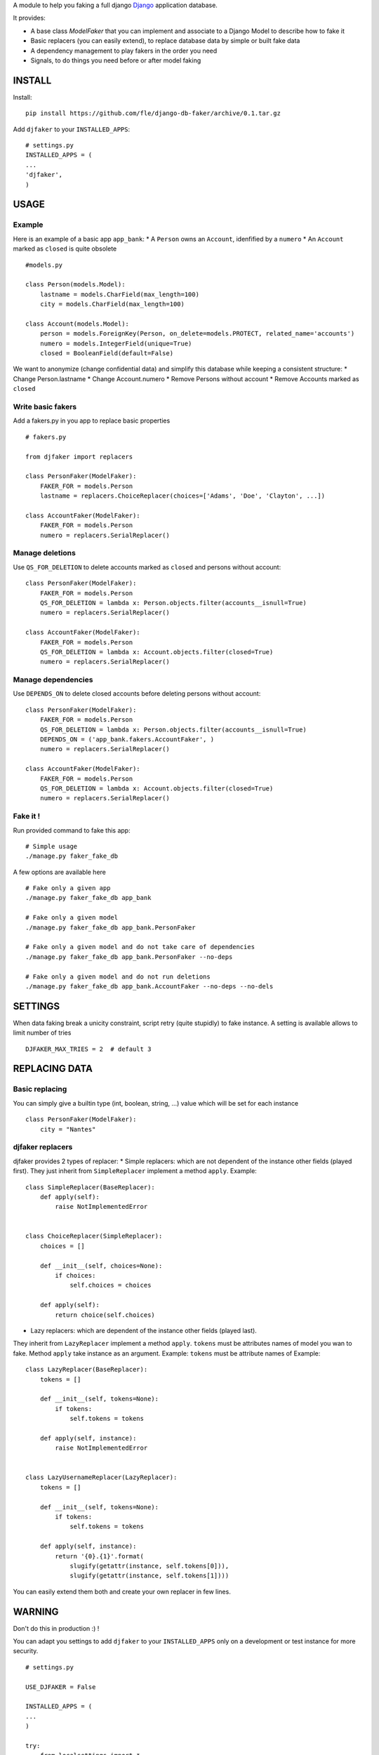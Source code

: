 A module to help you faking a full django `Django <https://www.djangoproject.com>`_ application database.

It provides:

* A base class `ModelFaker` that you can implement and associate to a Django Model to describe how to fake it
* Basic replacers (you can easily extend), to replace database data by simple or built fake data
* A dependency management to play fakers in the order you need
* Signals, to do things you need before or after model faking

.. image:: https://travis-ci.org/fle/django-db-faker.png?branch=master
        :target: https://travis-ci.org/fle/django-db-faker

.. image:: https://coveralls.io/repos/fle/django-db-faker/badge.png
       :target: https://coveralls.io/r/fle/django-db-faker


INSTALL
==================

Install:

::

    pip install https://github.com/fle/django-db-faker/archive/0.1.tar.gz


Add ``djfaker`` to your ``INSTALLED_APPS``:

::

    # settings.py
    INSTALLED_APPS = (
    ...
    'djfaker',
    )


USAGE
==================

Example
-----------
Here is an example of a basic app ``app_bank``:
* A ``Person`` owns an ``Account``, idenfified by a ``numero``
* An ``Account`` marked as ``closed`` is quite obsolete

::

    #models.py

    class Person(models.Model):
        lastname = models.CharField(max_length=100)
        city = models.CharField(max_length=100)

    class Account(models.Model):
        person = models.ForeignKey(Person, on_delete=models.PROTECT, related_name='accounts')
        numero = models.IntegerField(unique=True)
        closed = BooleanField(default=False)

We want to anonymize (change confidential data) and simplify this database while keeping a consistent structure:
* Change Person.lastname
* Change Account.numero
* Remove Persons without account
* Remove Accounts marked as ``closed``


Write basic fakers
-------------------
Add a fakers.py in you app to replace basic properties

::

    # fakers.py

    from djfaker import replacers

    class PersonFaker(ModelFaker):
        FAKER_FOR = models.Person
        lastname = replacers.ChoiceReplacer(choices=['Adams', 'Doe', 'Clayton', ...])
        
    class AccountFaker(ModelFaker):
        FAKER_FOR = models.Person
        numero = replacers.SerialReplacer()


Manage deletions
----------------
Use ``QS_FOR_DELETION`` to delete accounts marked as ``closed`` and persons without account:

::

    class PersonFaker(ModelFaker):
        FAKER_FOR = models.Person
        QS_FOR_DELETION = lambda x: Person.objects.filter(accounts__isnull=True)
        numero = replacers.SerialReplacer()

    class AccountFaker(ModelFaker):
        FAKER_FOR = models.Person
        QS_FOR_DELETION = lambda x: Account.objects.filter(closed=True)
        numero = replacers.SerialReplacer()


Manage dependencies
-------------------
Use ``DEPENDS_ON`` to delete closed accounts before deleting persons without account:

::

    class PersonFaker(ModelFaker):
        FAKER_FOR = models.Person
        QS_FOR_DELETION = lambda x: Person.objects.filter(accounts__isnull=True)
        DEPENDS_ON = ('app_bank.fakers.AccountFaker', )
        numero = replacers.SerialReplacer()

    class AccountFaker(ModelFaker):
        FAKER_FOR = models.Person
        QS_FOR_DELETION = lambda x: Account.objects.filter(closed=True)
        numero = replacers.SerialReplacer()


Fake it !
---------
Run provided command to fake this app:

::

    # Simple usage
    ./manage.py faker_fake_db

A few options are available here

::

    # Fake only a given app
    ./manage.py faker_fake_db app_bank

    # Fake only a given model
    ./manage.py faker_fake_db app_bank.PersonFaker

    # Fake only a given model and do not take care of dependencies
    ./manage.py faker_fake_db app_bank.PersonFaker --no-deps

    # Fake only a given model and do not run deletions
    ./manage.py faker_fake_db app_bank.AccountFaker --no-deps --no-dels


SETTINGS
==================
When data faking break a unicity constraint, script retry (quite stupidly) to fake instance.
A setting is available allows to limit number of tries

::

    DJFAKER_MAX_TRIES = 2  # default 3

REPLACING DATA
==================

Basic replacing
---------------
You can simply give a builtin type (int, boolean, string, ...)
value which will be set for each instance

::

    class PersonFaker(ModelFaker):
        city = "Nantes"

djfaker replacers
---------------
djfaker provides 2 types of replacer:
* Simple replacers: which are not dependent of the instance other fields (played first).
They just inherit from ``SimpleReplacer`` implement a method ``apply``.
Example:

::

    class SimpleReplacer(BaseReplacer):
        def apply(self):
            raise NotImplementedError


    class ChoiceReplacer(SimpleReplacer):
        choices = []

        def __init__(self, choices=None):
            if choices:
                self.choices = choices

        def apply(self):
            return choice(self.choices)




* Lazy replacers: which are dependent of the instance other fields (played last).
They inherit from ``LazyReplacer`` implement a method ``apply``. ``tokens`` must be attributes names of model you wan to fake.
Method ``apply`` take instance as an argument.
Example:
``tokens`` must be attribute names of Example:

::

    class LazyReplacer(BaseReplacer):
        tokens = []

        def __init__(self, tokens=None):
            if tokens:
                self.tokens = tokens

        def apply(self, instance):
            raise NotImplementedError


    class LazyUsernameReplacer(LazyReplacer):
        tokens = []

        def __init__(self, tokens=None):
            if tokens:
                self.tokens = tokens

        def apply(self, instance):
            return '{0}.{1}'.format(
                slugify(getattr(instance, self.tokens[0])),
                slugify(getattr(instance, self.tokens[1])))

You can easily extend them both and create your own replacer in few lines.

WARNING
==================
Don't do this in production :) !

You can adapt you settings to add ``djfaker`` to your ``INSTALLED_APPS`` only
on a development or test instance for more security.

::

    # settings.py

    USE_DJFAKER = False

    INSTALLED_APPS = (
    ...
    )

    try:
        from localsettings import *
    except ImportError:
        pass

    if USE_DJFAKER:
        INSTALLED_APPS += ('djfaker', )

::

    # localsettings.py

    USE_DJFAKER = True
